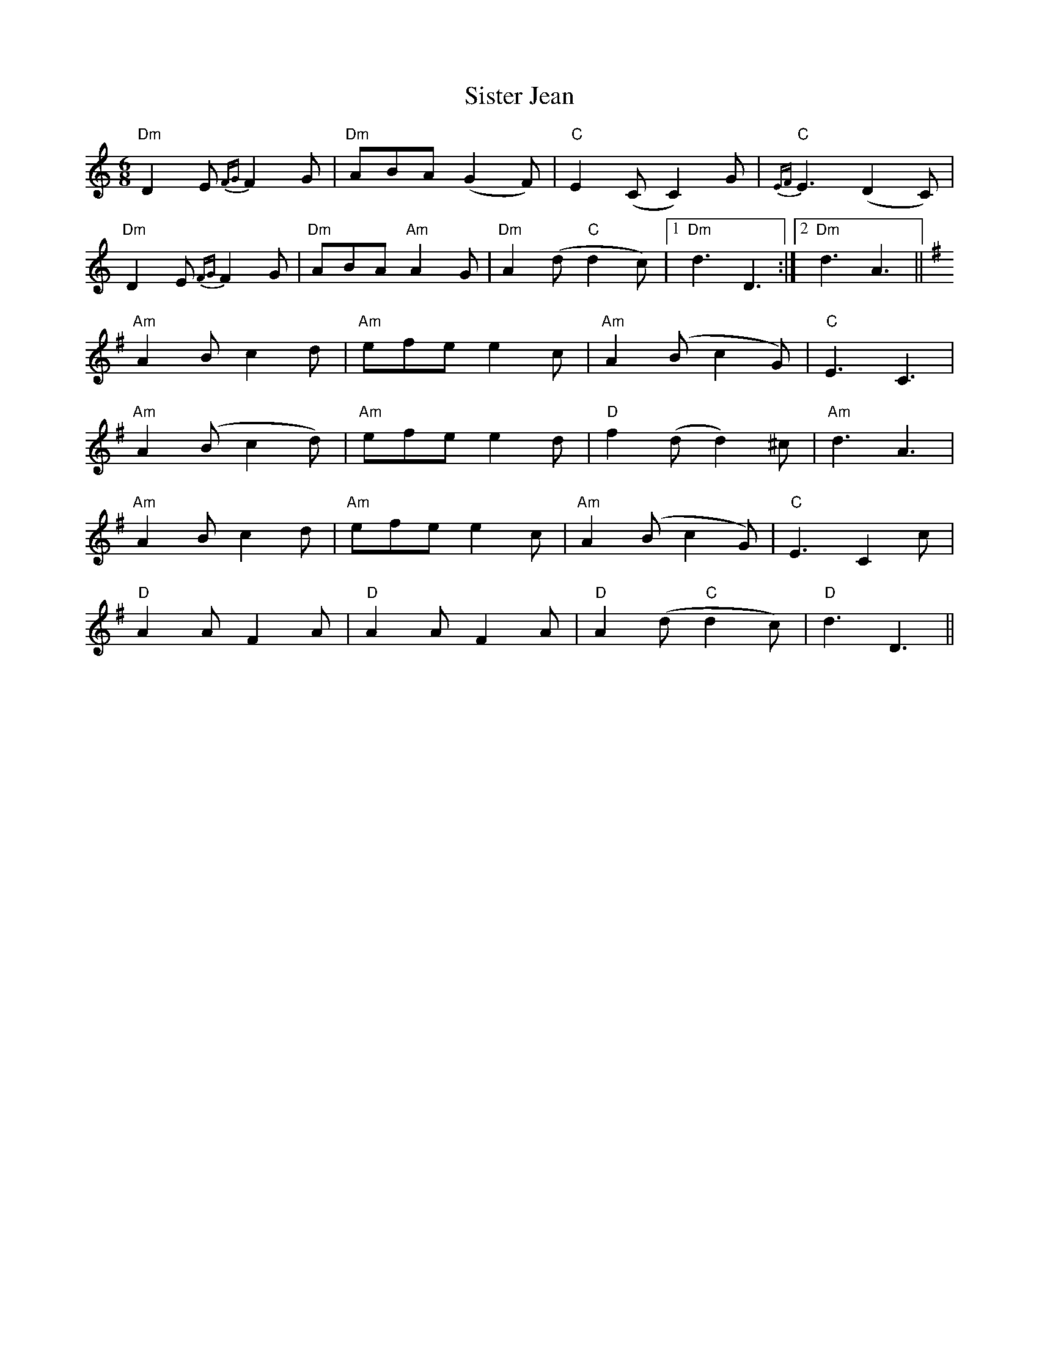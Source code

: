 X: 37221
T: Sister Jean
R: jig
M: 6/8
K: Ddorian
"Dm"D2E {FG}F2G|"Dm"ABA (G2F)|"C"E2(C C2)G|"C"{EF}E3 (D2C)|
"Dm"D2E {FG}F2G|"Dm"ABA "Am"A2G|"Dm"A2(d "C"d2c)|1 "Dm"d3 D3:|2 "Dm"d3 A3||
[K:DMix] "Am"A2B c2d|"Am"efe e2c|"Am"A2(B c2G)|"C"E3 C3|
"Am"A2(B c2d)|"Am"efe e2d|"D"f2(d d2)^c|"Am"d3 A3|
"Am"A2B c2d|"Am"efe e2c|"Am"A2(B c2G)|"C"E3 C2c|
"D"A2A F2A|"D"A2A F2A|"D"A2(d "C"d2c)|"D"d3 D3||

